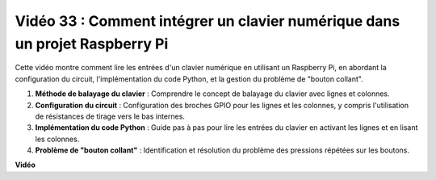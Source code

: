Vidéo 33 : Comment intégrer un clavier numérique dans un projet Raspberry Pi
=======================================================================================

Cette vidéo montre comment lire les entrées d'un clavier numérique en utilisant un Raspberry Pi, en abordant la configuration du circuit, l'implémentation du code Python, et la gestion du problème de "bouton collant".

1. **Méthode de balayage du clavier** : Comprendre le concept de balayage du clavier avec lignes et colonnes.
2. **Configuration du circuit** : Configuration des broches GPIO pour les lignes et les colonnes, y compris l'utilisation de résistances de tirage vers le bas internes.
3. **Implémentation du code Python** : Guide pas à pas pour lire les entrées du clavier en activant les lignes et en lisant les colonnes.
4. **Problème de "bouton collant"** : Identification et résolution du problème des pressions répétées sur les boutons.


**Vidéo**

.. raw:: html

    <iframe width="700" height="500" src="https://www.youtube.com/embed/0sD9J8iu8RQ?si=Tbc7xeVy3ASJdV3Y" title="Lecteur vidéo YouTube" frameborder="0" allow="accelerometer; autoplay; clipboard-write; encrypted-media; gyroscope; picture-in-picture; web-share" allowfullscreen></iframe>

